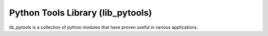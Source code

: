 ==================================
Python Tools Library (lib_pytools)
==================================

lib_pytools is a collection of python modules that have proven useful in various applications.